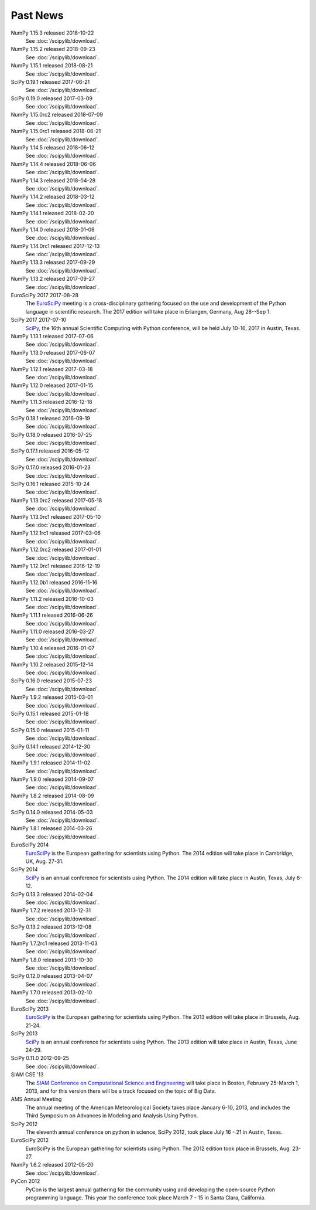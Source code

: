 .. raw:: html

   <div class="news">

Past News
---------

.. role:: news-date
   :class: news-date

NumPy 1.15.3 released :news-date:`2018-10-22`
    See :doc:`/scipylib/download`.
NumPy 1.15.2 released :news-date:`2018-09-23`
    See :doc:`/scipylib/download`.
NumPy 1.15.1 released :news-date:`2018-08-21`
    See :doc:`/scipylib/download`.
SciPy 0.19.1 released :news-date:`2017-06-21`
    See :doc:`/scipylib/download`.
SciPy 0.19.0 released :news-date:`2017-03-09`
    See :doc:`/scipylib/download`.
NumPy 1.15.0rc2 released :news-date:`2018-07-09`
    See :doc:`/scipylib/download`.
NumPy 1.15.0rc1 released :news-date:`2018-06-21`
    See :doc:`/scipylib/download`.
NumPy 1.14.5 released :news-date:`2018-06-12`
    See :doc:`/scipylib/download`.
NumPy 1.14.4 released :news-date:`2018-06-06`
    See :doc:`/scipylib/download`.
NumPy 1.14.3 released :news-date:`2018-04-28`
    See :doc:`/scipylib/download`.
NumPy 1.14.2 released :news-date:`2018-03-12`
    See :doc:`/scipylib/download`.
NumPy 1.14.1 released :news-date:`2018-02-20`
    See :doc:`/scipylib/download`.
NumPy 1.14.0 released :news-date:`2018-01-06`
    See :doc:`/scipylib/download`.
NumPy 1.14.0rc1 released :news-date:`2017-12-13`
    See :doc:`/scipylib/download`.
NumPy 1.13.3 released :news-date:`2017-09-29`
    See :doc:`/scipylib/download`.
NumPy 1.13.2 released :news-date:`2017-09-27`
    See :doc:`/scipylib/download`.
EuroSciPy 2017 :news-date:`2017-08-28`
    The `EuroSciPy <https://www.euroscipy.org/2017/>`__ meeting is a
    cross-disciplinary gathering focused on the use and development
    of the Python language in scientific research.
    The 2017 edition will take place in
    Erlangen, Germany, Aug 28--Sep 1.
SciPy 2017 :news-date:`2017-07-10`
    `SciPy <https://scipy2017.scipy.org/>`__, the 16th annual Scientific
    Computing with Python conference, will be held July 10-16, 2017 in
    Austin, Texas.
NumPy 1.13.1 released :news-date:`2017-07-06`
    See :doc:`/scipylib/download`.
NumPy 1.13.0 released :news-date:`2017-06-07`
    See :doc:`/scipylib/download`.
NumPy 1.12.1 released :news-date:`2017-03-18`
    See :doc:`/scipylib/download`.
NumPy 1.12.0 released :news-date:`2017-01-15`
    See :doc:`/scipylib/download`.
NumPy 1.11.3 released :news-date:`2016-12-18`
    See :doc:`/scipylib/download`.
SciPy 0.18.1 released :news-date:`2016-09-19`
    See :doc:`/scipylib/download`.
SciPy 0.18.0 released :news-date:`2016-07-25`
    See :doc:`/scipylib/download`.
SciPy 0.17.1 released :news-date:`2016-05-12`
    See :doc:`/scipylib/download`.
SciPy 0.17.0 released :news-date:`2016-01-23`
    See :doc:`/scipylib/download`.
SciPy 0.16.1 released :news-date:`2015-10-24`
    See :doc:`/scipylib/download`.
NumPy 1.13.0rc2 released :news-date:`2017-05-18`
    See :doc:`/scipylib/download`.
NumPy 1.13.0rc1 released :news-date:`2017-05-10`
    See :doc:`/scipylib/download`.
NumPy 1.12.1rc1 released :news-date:`2017-03-06`
    See :doc:`/scipylib/download`.
NumPy 1.12.0rc2 released :news-date:`2017-01-01`
    See :doc:`/scipylib/download`.
NumPy 1.12.0rc1 released :news-date:`2016-12-19`
    See :doc:`/scipylib/download`.
NumPy 1.12.0b1 released :news-date:`2016-11-16`
    See :doc:`/scipylib/download`.
NumPy 1.11.2 released :news-date:`2016-10-03`
    See :doc:`/scipylib/download`.
NumPy 1.11.1 released :news-date:`2016-06-26`
    See :doc:`/scipylib/download`.
NumPy 1.11.0 released :news-date:`2016-03-27`
    See :doc:`/scipylib/download`.
NumPy 1.10.4 released :news-date:`2016-01-07`
    See :doc:`/scipylib/download`.
NumPy 1.10.2 released :news-date:`2015-12-14`
    See :doc:`/scipylib/download`.
SciPy 0.16.0 released :news-date:`2015-07-23`
    See :doc:`/scipylib/download`.
NumPy 1.9.2 released :news-date:`2015-03-01`
    See :doc:`/scipylib/download`.
SciPy 0.15.1 released :news-date:`2015-01-18`
    See :doc:`/scipylib/download`.
SciPy 0.15.0 released :news-date:`2015-01-11`
    See :doc:`/scipylib/download`.
SciPy 0.14.1 released :news-date:`2014-12-30`
    See :doc:`/scipylib/download`.
NumPy 1.9.1 released :news-date:`2014-11-02`
    See :doc:`/scipylib/download`.
NumPy 1.9.0 released :news-date:`2014-09-07`
    See :doc:`/scipylib/download`.
NumPy 1.8.2 released :news-date:`2014-08-09`
    See :doc:`/scipylib/download`.
SciPy 0.14.0 released :news-date:`2014-05-03`
    See :doc:`/scipylib/download`.
NumPy 1.8.1 released :news-date:`2014-03-26`
    See :doc:`/scipylib/download`.
EuroSciPy 2014
    `EuroSciPy <https://www.euroscipy.org/2014/>`__ is the European gathering
    for scientists using Python. The 2014 edition will take place in
    Cambridge, UK, Aug. 27-31.
SciPy 2014
    `SciPy <http://conference.scipy.org/scipy2014/>`__ is an annual conference
    for scientists using Python. The 2014 edition will take place in
    Austin, Texas, July 6-12.
SciPy 0.13.3 released :news-date:`2014-02-04`
    See :doc:`/scipylib/download`.
NumPy 1.7.2 released :news-date:`2013-12-31`
    See :doc:`/scipylib/download`.
SciPy 0.13.2 released :news-date:`2013-12-08`
    See :doc:`/scipylib/download`.
NumPy 1.7.2rc1 released :news-date:`2013-11-03`
    See :doc:`/scipylib/download`.
NumPy 1.8.0 released :news-date:`2013-10-30`
    See :doc:`/scipylib/download`.
SciPy 0.12.0 released :news-date:`2013-04-07`
    See :doc:`/scipylib/download`.
NumPy 1.7.0 released :news-date:`2013-02-10`
    See :doc:`/scipylib/download`.
EuroSciPy 2013
    `EuroSciPy <https://www.euroscipy.org/>`__ is the European gathering
    for scientists using Python. The 2013 edition will take place in
    Brussels, Aug. 21-24.
SciPy 2013
    `SciPy <http://conference.scipy.org/scipy2013/>`__ is an annual conference
    for scientists using Python. The 2013 edition will take place in
    Austin, Texas, June 24-29.
SciPy 0.11.0 :news-date:`2012-09-25`
    See :doc:`/scipylib/download`.
SIAM CSE '13
    The `SIAM Conference on Computational Science and Engineering
    <http://www.siam.org/meetings/cse13>`__ will take place in Boston,
    February 25-March 1, 2013, and for this version there will be a track
    focused on the topic of Big Data.
AMS Annual Meeting
    The annual meeting of the American Meteorological Society takes
    place January 6-10, 2013, and includes the Third Symposium on
    Advances in Modeling and Analysis Using Python.
SciPy 2012
    The eleventh annual conference on python in science, SciPy 2012,
    took place July 16 - 21 in Austin, Texas.
EuroSciPy 2012
    EuroSciPy is the European gathering for scientists using
    Python. The 2012 edition took place in Brussels, Aug. 23-27.
NumPy 1.6.2 released :news-date:`2012-05-20`
    See :doc:`/scipylib/download`.
PyCon 2012
    PyCon is the largest annual gathering for the community using and
    developing the open-source Python programming language. This year
    the conference took place March 7 - 15 in Santa Clara, California.

.. raw:: html

   </div>


